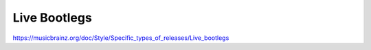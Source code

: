 .. MusicBrainz Documentation Project

Live Bootlegs
=============

https://musicbrainz.org/doc/Style/Specific_types_of_releases/Live_bootlegs
